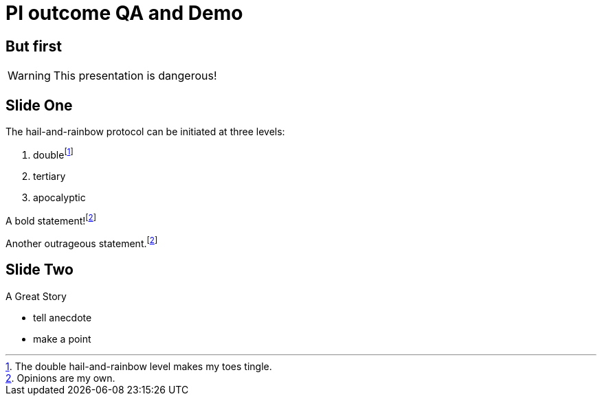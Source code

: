= PI outcome QA and Demo 
:revealjs_theme: white
:icons: font
:revealjs_slideNumber: c/t
:revealjs_controls: false
:customcss: nc-template.css

== But first

WARNING: This presentation is dangerous!

== Slide One

The hail-and-rainbow protocol can be initiated at three levels:

. doublefootnote:[The double hail-and-rainbow level makes my toes tingle.]
. tertiary
. apocalyptic

A bold statement!footnote:disclaimer[Opinions are my own.]

Another outrageous statement.footnote:disclaimer[]

== Slide Two

A Great Story

[.notes]
--
* tell anecdote
* make a point
--